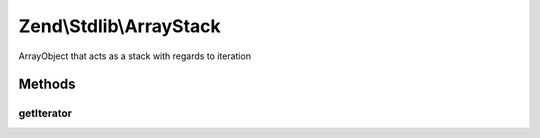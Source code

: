 .. Stdlib/ArrayStack.php generated using docpx on 01/30/13 03:32am


Zend\\Stdlib\\ArrayStack
========================

ArrayObject that acts as a stack with regards to iteration

Methods
+++++++

getIterator
-----------

.. function:: getIterator()


    Retrieve iterator
    
    Retrieve an array copy of the object, reverse its order, and return an
    ArrayIterator with that reversed array.

    :rtype: ArrayIterator 



